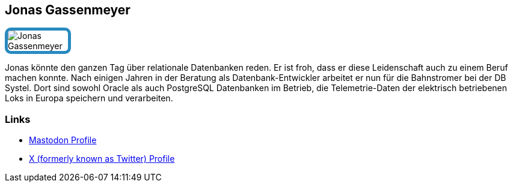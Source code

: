 :jbake-status: published
:jbake-menu: Autoren
:jbake-type: profile
:jbake-order: 1
:sectanchors:
:jbake-author: Jonas Gassenmeyer
:linkedin:
:mastodon: https://darmstadt.social/@gassenmj
:xtwitter: gassenmj
:github:
ifdef::imagesdir[:imagesdir: ../../images]

== Jonas Gassenmeyer

++++
<style>
span.profile img {
  border: 5px solid #288ABF;
  border-radius: 10px;
  max-width: 100px;
}
</style>
++++

image:profiles/Jonas-Gassenmeyer.jpg[float=right,role=profile]

Jonas könnte den ganzen Tag über relationale Datenbanken reden.
Er ist froh, dass er diese Leidenschaft auch zu einem Beruf machen konnte.
Nach einigen Jahren in der Beratung als Datenbank-Entwickler arbeitet er nun für die Bahnstromer bei der DB Systel.
Dort sind sowohl Oracle als auch PostgreSQL Datenbanken im Betrieb, die Telemetrie-Daten der elektrisch betriebenen Loks in Europa speichern und verarbeiten.

=== Links

ifeval::["{linkedin}" != ""]
* https://www.linkedin.com/in/{linkedin}[LinkedIn Profile]
endif::[]
ifeval::["{mastodon}" != ""]
* {mastodon}[Mastodon Profile]
endif::[]
ifeval::["{xtwitter}" != ""]
* https://twitter.com/{xtwitter}[X (formerly known as Twitter) Profile]
endif::[]
ifeval::["{github}" != ""]
* https://github.com/{github}[GitHub Profile]
endif::[]
